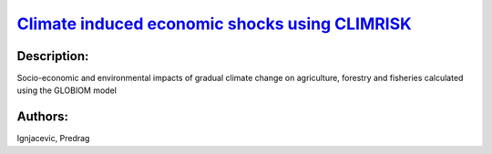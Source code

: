
`Climate induced economic shocks using CLIMRISK <https://zenodo.org/record/5530146>`_
=====================================================================================

.. image:: https://zenodo.org/badge/doi/10.5281/zenodo.5530146.svg
   :target: https://doi.org/10.5281/zenodo.5530146

Description:
------------

.. raw:: html

    <embed>
        <p>Various risk measures of climate induced economic shocks using CLIMRISK. Metrics include year of exceeding 1 billion in climate damages, year of exceeding 5% annual GDP lost and a multivariate risk index (1 billion, 5% GDP and 3 degrees temperature exceedance).</p>
    </embed>
    
Socio-economic and environmental impacts of gradual climate change on agriculture, forestry and fisheries calculated using the GLOBIOM model

Authors:
--------
Ignjacevic, Predrag

.. meta::
   :keywords: COACCH, CLIMRISK, climate risk-measures, absolute risk, relative risk, multivariate risk index
    
